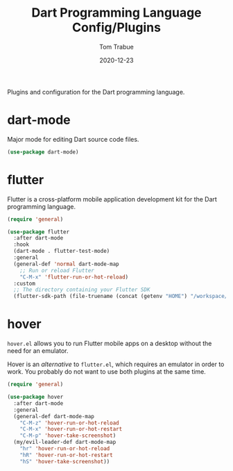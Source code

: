 #+TITLE:    Dart Programming Language Config/Plugins
#+AUTHOR:   Tom Trabue
#+EMAIL:    tom.trabue@gmail.com
#+DATE:     2020-12-23
#+TAGS:
#+STARTUP: fold

Plugins and configuration for the Dart programming language.

* dart-mode
Major mode for editing Dart source code files.

#+begin_src emacs-lisp
  (use-package dart-mode)
#+end_src

* flutter
Flutter is a cross-platform mobile application development kit for the Dart
programming language.

#+begin_src emacs-lisp
  (require 'general)

  (use-package flutter
    :after dart-mode
    :hook
    (dart-mode . flutter-test-mode)
    :general
    (general-def 'normal dart-mode-map
      ;; Run or reload Flutter
      "C-M-x" 'flutter-run-or-hot-reload)
    :custom
    ;; The directory containing your Flutter SDK
    (flutter-sdk-path (file-truename (concat (getenv "HOME") "/workspace/flutter"))))
#+end_src

* hover
=hover.el= allows you to run Flutter mobile apps on a desktop without the need
for an emulator.

Hover is an /alternative/ to =flutter.el=, which requires an emulator in order
to work. You probably do not want to use both plugins at the same time.

#+begin_src emacs-lisp
  (require 'general)

  (use-package hover
    :after dart-mode
    :general
    (general-def dart-mode-map
      "C-M-z" 'hover-run-or-hot-reload
      "C-M-x" 'hover-run-or-hot-restart
      "C-M-p" 'hover-take-screenshot)
    (my/evil-leader-def dart-mode-map
      "hr" 'hover-run-or-hot-reload
      "hR" 'hover-run-or-hot-restart
      "hS" 'hover-take-screenshot))
#+end_src

